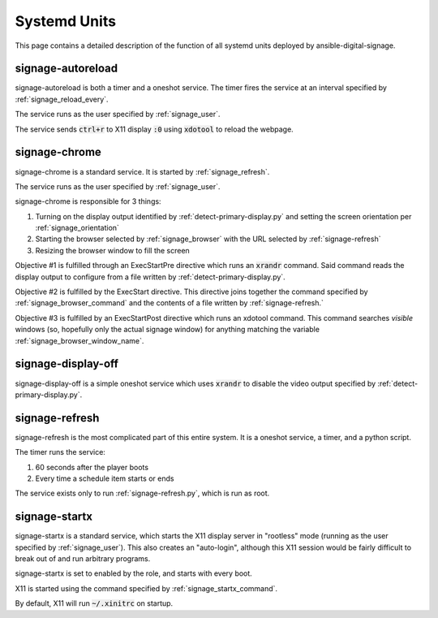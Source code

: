 =============
Systemd Units
=============
This page contains a detailed description of the function of all systemd units deployed by ansible-digital-signage.

------------------
signage-autoreload
------------------
signage-autoreload is both a timer and a oneshot service. The timer fires the service at an interval specified by :ref:`signage_reload_every`.

The service runs as the user specified by :ref:`signage_user`. 

The service sends :code:`ctrl+r` to X11 display :code:`:0` using :code:`xdotool` to reload the webpage.

--------------
signage-chrome
--------------
signage-chrome is a standard service. It is started by :ref:`signage_refresh`. 

The service runs as the user specified by :ref:`signage_user`. 

signage-chrome is responsible for 3 things:

#. Turning on the display output identified by :ref:`detect-primary-display.py` and setting the screen orientation per :ref:`signage_orientation`
#. Starting the browser selected by :ref:`signage_browser` with the URL selected by :ref:`signage-refresh`
#. Resizing the browser window to fill the screen

Objective #1 is fulfilled through an ExecStartPre directive which runs an :code:`xrandr` command. Said command reads the display output to configure from a file written by :ref:`detect-primary-display.py`.

Objective #2 is fulfilled by the ExecStart directive. This directive joins together the command specified by :ref:`signage_browser_command` and the contents of a file written by :ref:`signage-refresh.`

Objective #3 is fulfilled by an ExecStartPost directive which runs an xdotool command. This command searches *visible* windows (so, hopefully only the actual signage window) for anything matching the variable :ref:`signage_browser_window_name`.

-------------------
signage-display-off
-------------------
signage-display-off is a simple oneshot service which uses :code:`xrandr` to disable the video output specified by :ref:`detect-primary-display.py`.

---------------
signage-refresh
---------------
signage-refresh is the most complicated part of this entire system. It is a oneshot service, a timer, and a python script. 

The timer runs the service:

#. 60 seconds after the player boots
#. Every time a schedule item starts or ends

The service exists only to run :ref:`signage-refresh.py`, which is run as root.

--------------
signage-startx
--------------

signage-startx is a standard service, which starts the X11 display server in "rootless" mode (running as the user specified by :ref:`signage_user`). This also creates an "auto-login", although this X11 session would be fairly difficult to break out of and run arbitrary programs.

signage-startx is set to enabled by the role, and starts with every boot.

X11 is started using the command specified by :ref:`signage_startx_command`.

By default, X11 will run :code:`~/.xinitrc` on startup. 
